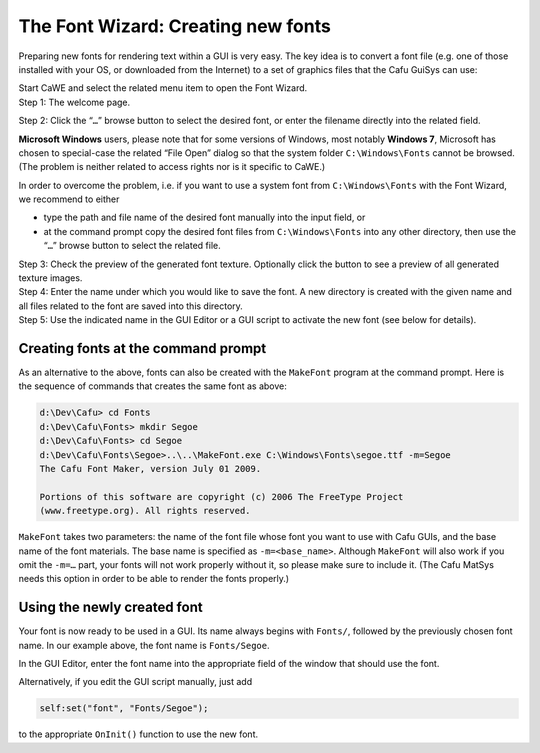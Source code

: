 .. _the_font_wizardcreating_new_fonts:

The Font Wizard: Creating new fonts
===================================

Preparing new fonts for rendering text within a GUI is very easy. The
key idea is to convert a font file (e.g. one of those installed with
your OS, or downloaded from the Internet) to a set of graphics files
that the Cafu GuiSys can use:

| |Open the Font Wizard| Start CaWE and select the related menu item to
  open the Font Wizard.

| |Step 1| Step 1: The welcome page.

|Step 2| Step 2: Click the “\ ``…``\ ” browse button to select the
desired font, or enter the filename directly into the related field.

**Microsoft Windows** users, please note that for some versions of
Windows, most notably **Windows 7**, Microsoft has chosen to
special-case the related “File Open” dialog so that the system folder
``C:\Windows\Fonts`` cannot be browsed. (The problem is neither related
to access rights nor is it specific to CaWE.)

In order to overcome the problem, i.e. if you want to use a system font
from ``C:\Windows\Fonts`` with the Font Wizard, we recommend to either

-  type the path and file name of the desired font manually into the
   input field, or
-  at the command prompt copy the desired font files from
   ``C:\Windows\Fonts`` into any other directory, then use the
   “\ ``…``\ ” browse button to select the related file.

| |Step 3| Step 3: Check the preview of the generated font texture.
  Optionally click the button to see a preview of all generated texture
  images.

| |Step 4| Step 4: Enter the name under which you would like to save the
  font. A new directory is created with the given name and all files
  related to the font are saved into this directory.

| |Step 5| Step 5: Use the indicated name in the GUI Editor or a GUI
  script to activate the new font (see below for details).

Creating fonts at the command prompt
------------------------------------

As an alternative to the above, fonts can also be created with the
``MakeFont`` program at the command prompt. Here is the sequence of
commands that creates the same font as above:

.. code:: doscon

   d:\Dev\Cafu> cd Fonts
   d:\Dev\Cafu\Fonts> mkdir Segoe
   d:\Dev\Cafu\Fonts> cd Segoe
   d:\Dev\Cafu\Fonts\Segoe>..\..\MakeFont.exe C:\Windows\Fonts\segoe.ttf -m=Segoe
   The Cafu Font Maker, version July 01 2009.
    
   Portions of this software are copyright (c) 2006 The FreeType Project
   (www.freetype.org). All rights reserved.

``MakeFont`` takes two parameters: the name of the font file whose font
you want to use with Cafu GUIs, and the base name of the font materials.
The base name is specified as ``-m=<base_name>``. Although ``MakeFont``
will also work if you omit the ``-m=…`` part, your fonts will not work
properly without it, so please make sure to include it. (The Cafu MatSys
needs this option in order to be able to render the fonts properly.)

Using the newly created font
----------------------------

|Activate the new font in the GUI Editor| Your font is now ready to be
used in a GUI. Its name always begins with ``Fonts/``, followed by the
previously chosen font name. In our example above, the font name is
``Fonts/Segoe``.

In the GUI Editor, enter the font name into the appropriate field of the
window that should use the font.

Alternatively, if you edit the GUI script manually, just add

.. code:: lua

       self:set("font", "Fonts/Segoe");

to the appropriate ``OnInit()`` function to use the new font.

.. |Open the Font Wizard| image:: /images/fontwizard/fontwizard_0.png
   :class: mediaright
.. |Step 1| image:: /images/fontwizard/fontwizard_1.png
   :class: mediaright
.. |Step 2| image:: /images/fontwizard/fontwizard_2.png
   :class: mediaright
.. |Step 3| image:: /images/fontwizard/fontwizard_3.png
   :class: mediaright
.. |Step 4| image:: /images/fontwizard/fontwizard_4.png
   :class: mediaright
.. |Step 5| image:: /images/fontwizard/fontwizard_5.png
   :class: mediaright
.. |Activate the new font in the GUI Editor| image:: /images/fontwizard/new_font_gui_editor.png
   :class: mediaright

